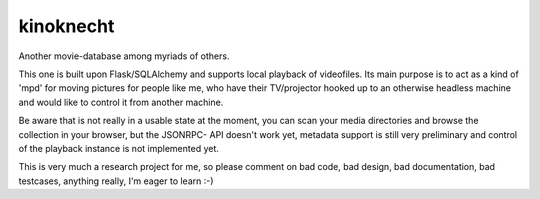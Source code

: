 kinoknecht
==========
Another movie-database among myriads of others.

This one is built upon Flask/SQLAlchemy and supports local playback of
videofiles. Its main purpose is to act as a kind of 'mpd' for moving pictures
for people like me, who have their TV/projector hooked up to an otherwise
headless machine and would like to control it from another machine.

Be aware that is not really in a usable state at the moment, you can scan your
media directories and browse the collection in your browser, but the JSONRPC-
API doesn't work yet, metadata support is still very preliminary and control
of the playback instance is not implemented yet.

This is very much a research project for me, so please comment on bad code,
bad design, bad documentation, bad testcases, anything really, I'm eager to
learn :-)
